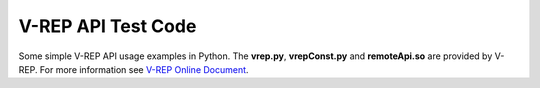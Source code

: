 ===================
V-REP API Test Code
===================

Some simple V-REP API usage examples in Python. The **vrep.py**,  **vrepConst.py** and **remoteApi.so** are provided by V-REP. For more information see `V-REP Online Document <http://www.coppeliarobotics.com/helpFiles/index.html>`_. 
